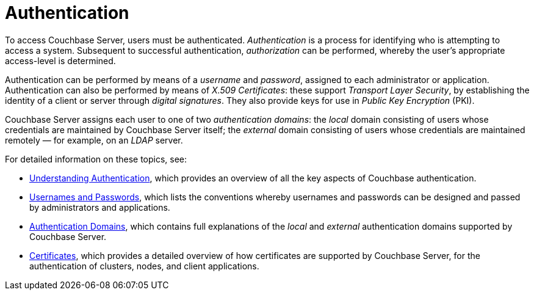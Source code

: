 = Authentication
:page-aliases: security:security-authentication,security:security-ldap-new

To access Couchbase Server, users must be authenticated.
_Authentication_ is a process for identifying who is attempting to access a system.
Subsequent to successful authentication, _authorization_ can be performed, whereby the user's appropriate access-level is determined.

Authentication can be performed by means of a _username_ and _password_, assigned to each administrator or application.
Authentication can also be performed by means of _X.509 Certificates_: these support _Transport Layer Security_, by establishing the identity of a client or server through _digital signatures_.
They also provide keys for use in _Public Key Encryption_ (PKI).

Couchbase Server assigns each user to one of two _authentication domains_: the _local_ domain consisting of users whose credentials are maintained by Couchbase Server itself; the _external_ domain consisting of users whose credentials are maintained remotely &#8212; for example, on an _LDAP_ server.

For detailed information on these topics, see:

* xref:learn:security/authentication-overview.adoc[Understanding Authentication], which provides an overview of all the key aspects of Couchbase authentication.

* xref:learn:security/usernames-and-passwords.adoc[Usernames and Passwords], which lists the conventions whereby usernames and passwords can be designed and passed by administrators and applications.

* xref:learn:security/authentication-domains.adoc[Authentication Domains], which contains full explanations of the _local_ and _external_ authentication domains supported by Couchbase Server.

* xref:learn:security/certificates.adoc[Certificates], which provides a detailed overview of how certificates are supported by Couchbase Server, for the authentication of clusters, nodes, and client applications.
